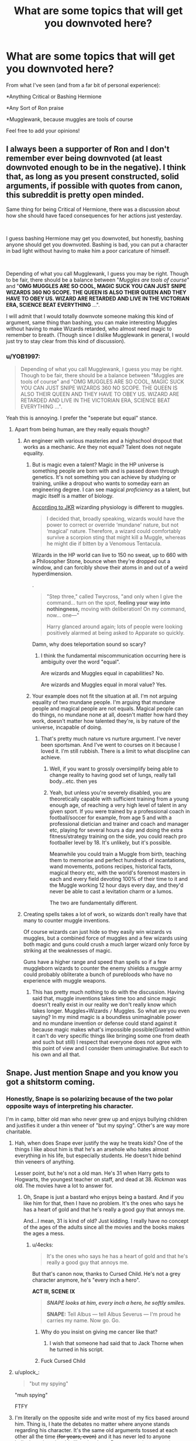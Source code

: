 #+TITLE: What are some topics that will get you downvoted here?

* What are some topics that will get you downvoted here?
:PROPERTIES:
:Author: YOB1997
:Score: 25
:DateUnix: 1563352881.0
:DateShort: 2019-Jul-17
:FlairText: Discussion
:END:
From what I've seen (and from a far bit of personal experience):

*Anything Critical or Bashing Hermione

*Any Sort of Ron praise

*Mugglewank, because muggles are tools of course

Feel free to add your opinions!


** I always been a supporter of Ron and I don't remember ever being downvoted (at least downvoted enough to be in the negative). I think that, as long as you present constructed, solid arguments, if possible with quotes from canon, this subreddit is pretty open minded.

Same thing for being Critical of Hermione, there was a discussion about how she should have faced consequences for her actions just yesterday.

​

I guess bashing Hermione may get you downvoted, but honestly, bashing anyone should get you downvoted. Bashing is bad, you can put a character in bad light without having to make him a poor caricature of himself.

​

Depending of what you call Mugglewank, I guess you may be right. Though to be fair, there should be a balance between "/Muggles are tools of course/" and "*OMG MUGGLES ARE SO COOL, MAGIC SUCK YOU CAN JUST SNIPE WIZARDS 360 NO SCOPE. THE QUEEN IS ALSO THEIR QUEEN AND THEY HAVE TO OBEY US. WIZARD ARE RETARDED AND LIVE IN THE VICTORIAN ERA, SCIENCE BEAT EVERYTHING* ...".

I will admit that I would totally downvote someone making this kind of argument, same thing than bashing, you can make interesting Muggles without having to make Wizards retarded, who almost need magic to remember to breath. (Though since I dislike Mugglewank in general, I would just try to stay clear from this kind of discussion).
:PROPERTIES:
:Author: PlusMortgage
:Score: 58
:DateUnix: 1563355576.0
:DateShort: 2019-Jul-17
:END:

*** u/YOB1997:
#+begin_quote
  Depending of what you call Mugglewank, I guess you may be right. Though to be fair, there should be a balance between "Muggles are tools of course" and "OMG MUGGLES ARE SO COOL, MAGIC SUCK YOU CAN JUST SNIPE WIZARDS 360 NO SCOPE. THE QUEEN IS ALSO THEIR QUEEN AND THEY HAVE TO OBEY US. WIZARD ARE RETARDED AND LIVE IN THE VICTORIAN ERA, SCIENCE BEAT EVERYTHING ...".
#+end_quote

Yeah this is annoying. I prefer the "seperate but equal" stance.
:PROPERTIES:
:Author: YOB1997
:Score: 11
:DateUnix: 1563371265.0
:DateShort: 2019-Jul-17
:END:

**** Apart from being human, are they really equals though?
:PROPERTIES:
:Author: carelesslazy
:Score: 17
:DateUnix: 1563374022.0
:DateShort: 2019-Jul-17
:END:

***** An engineer with various masteries and a highschool dropout that works as a mechanic. Are they not equal? Talent does not negate equality.
:PROPERTIES:
:Author: JaimeJabs
:Score: 4
:DateUnix: 1563374397.0
:DateShort: 2019-Jul-17
:END:

****** But is magic even a talent? Magic in the HP universe is something people are born with and is passed down through genetics. It's not something you can achieve by studying or training, unlike a dropout who wants to someday earn an engineering degree. I can see magical /proficiency/ as a talent, but magic itself is a matter of biology.

[[https://www.pottermore.com/writing-by-jk-rowling/illness-and-disability][According to JKR]] wizarding physiology is different to muggles.

#+begin_quote
  I decided that, broadly speaking, wizards would have the power to correct or override ‘mundane' nature, but not ‘magical' nature. Therefore, a wizard could comfortably survive a scorpion sting that might kill a Muggle, whereas he might die if bitten by a Venomous Tentacula.
#+end_quote

Wizards in the HP world can live to 150 no sweat, up to 660 with a Philosopher Stone, bounce when they're dropped out a window, and can forcibly shove their atoms in and out of a weird hyperdimension.

.

#+begin_quote
  "Step three," called Twycross, "and only when I give the command... turn on the spot, *feeling your way into nothingness,* moving with deliberation! On my command, now... one---"

  Harry glanced around again; lots of people were looking positively alarmed at being asked to Apparate so quickly.
#+end_quote

Damn, why does teleportation sound so scary?
:PROPERTIES:
:Author: 4ecks
:Score: 14
:DateUnix: 1563375904.0
:DateShort: 2019-Jul-17
:END:

******* I think the fundamental miscommunication occurring here is ambiguity over the word "equal".

Are wizards and Muggles equal in capabilities? No.

Are wizards and Muggles equal in moral value? Yes.
:PROPERTIES:
:Author: Taure
:Score: 7
:DateUnix: 1563432813.0
:DateShort: 2019-Jul-18
:END:


****** Your example does not fit the situation at all. I'm not arguing equality of two mundane people. I'm arguing that mundane people and magical people are not equals. Magical people can do things, no mundane none at all, doesn't matter how hard they work, doesn't matter how talented they're, is by nature of the universe, incapable of doing.
:PROPERTIES:
:Author: carelesslazy
:Score: 5
:DateUnix: 1563376506.0
:DateShort: 2019-Jul-17
:END:

******* That's pretty much nature vs nurture argument. I've never been sportsman. And I've went to courses on it because I loved it. I'm still rubbish. There is a limit to what discipline can achieve.
:PROPERTIES:
:Author: JaimeJabs
:Score: 0
:DateUnix: 1563377089.0
:DateShort: 2019-Jul-17
:END:

******** Well, if you want to grossly oversimplify being able to change reality to having good set of lungs, really tall body...etc. then yes
:PROPERTIES:
:Author: carelesslazy
:Score: 7
:DateUnix: 1563378350.0
:DateShort: 2019-Jul-17
:END:


******** Yeah, but unless you're severely disabled, you are theoretically capable with sufficient training from a young enough age, of reaching a very high level of talent in any given sport. If you were trained by a professional coach in football/soccer for example, from age 5 and with a professional dietician and trainer and coach and manager etc, playing for several hours a day and doing the extra fitness/strategy training on the side, you could reach pro footballer level by 18. It's unlikely, but it's possible.

Meanwhile you could train a Muggle from birth, teaching them to memorise and perfect hundreds of incantations, wand movements, potions recipes, historical facts, magical theory etc, with the world's foremost masters in each and every field devoting 100% of their time to it and the Muggle working 12 hour days every day, and they'd never be able to cast a levitation charm or a lumos.

The two are fundamentally different.
:PROPERTIES:
:Author: KillAutolockers
:Score: 3
:DateUnix: 1563405243.0
:DateShort: 2019-Jul-18
:END:


***** Creating spells takes a lot of work, so wizards don't really have that many to counter muggle inventions.

Of course wizards can just hide so they easily win wizards vs muggles, but a combined force of muggles and a few wizards using both magic and guns could crush a much larger wizard only force by striking at the weaknesses of magic.

Guns have a higher range and speed than spells so if a few muggleborn wizards to counter the enemy shields a muggle army could probably obliterate a bunch of purebloods who have no experience with muggle weapons.
:PROPERTIES:
:Author: 15_Redstones
:Score: -3
:DateUnix: 1563392696.0
:DateShort: 2019-Jul-18
:END:

****** This has pretty much nothing to do with the discussion. Having said that, muggle inventions takes time too and since magic doesn't really exist in our reality we don't really know which takes longer. Muggles+Wizards =/= Muggles. So what are you even saying? In my mind magic is a boundless unimaginable power and no mundane invention or defense could stand against it because magic makes what's impossible possible(Granted within it can't do very specific things like bringing some one from death and such but still) I respect that everyone does not agree with this point of view and I consider them unimaginative. But each to his own and all that.
:PROPERTIES:
:Author: carelesslazy
:Score: 7
:DateUnix: 1563393729.0
:DateShort: 2019-Jul-18
:END:


** Snape. Just mention Snape and you know you got a shitstorm coming.
:PROPERTIES:
:Score: 21
:DateUnix: 1563370964.0
:DateShort: 2019-Jul-17
:END:

*** Honestly, Snape is so polarizing because of the two polar opposite ways of interpreting his character.

I'm in camp, bitter old man who never grew up and enjoys bullying children and justifies it under a thin veneer of "but my spying". Other's are way more charitable.
:PROPERTIES:
:Score: 22
:DateUnix: 1563371600.0
:DateShort: 2019-Jul-17
:END:

**** Hah, when does Snape ever justify the way he treats kids? One of the things I like about him is that he's an arsehole who hates almost everything in his life, but especially students. He doesn't hide behind thin veneers of anything.

Lesser point, but he's not a old man. He's 31 when Harry gets to Hogwarts, the youngest teacher on staff, and dead at 38. /Rickman/ was old. The movies have a lot to answer for.
:PROPERTIES:
:Author: beta_reader
:Score: 18
:DateUnix: 1563376154.0
:DateShort: 2019-Jul-17
:END:

***** Oh, Snape is just a bastard who enjoys being a bastard. And if you like him for that, then I have no problem. It's the ones who says he has a heart of gold and that he's really a good guy that annoys me.

And...I mean, 31 is kind of old? Just kidding. I really have no concept of the ages of the adults since all the movies and the books makes the ages a mess.
:PROPERTIES:
:Score: 5
:DateUnix: 1563376353.0
:DateShort: 2019-Jul-17
:END:

****** u/4ecks:
#+begin_quote
  It's the ones who says he has a heart of gold and that he's really a good guy that annoys me.
#+end_quote

But that's canon now, thanks to Cursed Child. He's not a grey character anymore, he's "every inch a hero".

*ACT III, SCENE IX*

#+begin_quote
  */SNAPE looks at him, every inch a hero, he softly smiles./*

  *SNAPE:* Tell Albus --- tell Albus Severus --- I'm proud he carries my name. Now go. Go.
#+end_quote
:PROPERTIES:
:Author: 4ecks
:Score: 6
:DateUnix: 1563376508.0
:DateShort: 2019-Jul-17
:END:

******* Why do you insist on giving me cancer like that?
:PROPERTIES:
:Score: 20
:DateUnix: 1563376636.0
:DateShort: 2019-Jul-17
:END:

******** I wish that someone had said that to Jack Thorne when he turned in his script.
:PROPERTIES:
:Author: 4ecks
:Score: 7
:DateUnix: 1563377310.0
:DateShort: 2019-Jul-17
:END:


******* Fuck Cursed Child
:PROPERTIES:
:Author: g4rretc
:Score: 3
:DateUnix: 1563392102.0
:DateShort: 2019-Jul-18
:END:


**** u/uplock_:
#+begin_quote
  "but my spying"
#+end_quote

"muh spying"

FTFY
:PROPERTIES:
:Author: uplock_
:Score: 10
:DateUnix: 1563375966.0
:DateShort: 2019-Jul-17
:END:


**** I'm literally on the opposite side and write most of my fics based around him. Thing is, I hate the debates no matter where anyone stands regarding his character. It's the same old arguments tossed at each other all the time +(for years, even)+ and it has never led to anyone believing otherwise. It's like a hardcore Democrat trying to convince a Republican that his opinions are wrong (or visa versa, for that matter). It just doesn't work, and all the hate spewed at each other is just a waste of energy.
:PROPERTIES:
:Score: 18
:DateUnix: 1563371864.0
:DateShort: 2019-Jul-17
:END:

***** I think a lot of it is people trying to reduce this complex character into a simpler character so they can fit him into a tidy “good” or “evil” box. Some people just can't tolerate ambiguous characters. Rowling created a character too complex for them to understand, so they fight to fix canon by simplifying him. Some other ambiguous characters (Dumbledore, Draco) get the same treatment, where they're either idolized or bashed, but Snape gets it worst.
:PROPERTIES:
:Author: MTheLoud
:Score: 6
:DateUnix: 1563395407.0
:DateShort: 2019-Jul-18
:END:

****** One curious thing is that Harry himself is guilty of this. He has never been able to deal with morally ambiguous people, so once he learned about Snape's loyalities, he did a complete 180 about his opinions. Or he'd never have named his second son after him.
:PROPERTIES:
:Author: Fredrik1994
:Score: 3
:DateUnix: 1563703139.0
:DateShort: 2019-Jul-21
:END:


****** The entire "grayness" of his character is exactly what I love so much about him. He's the Heathcliff or Dorian Gray to the HP world. The complexity of his character makes him one of the most well written characters in literature (as far as I'm concerned).

It saddens me that this fandom sometimes forgets that the series is a meant to be a children's series. It has been completely analyzed to death and it's starving for new material (and all the new material we do get is never any good either, for some reason).
:PROPERTIES:
:Score: 3
:DateUnix: 1563395990.0
:DateShort: 2019-Jul-18
:END:


***** I'm usually a live and let live kind of gall. It's when people insist that their interpretation is the one truth that I go and poke the hornets nest.
:PROPERTIES:
:Score: 2
:DateUnix: 1563376530.0
:DateShort: 2019-Jul-17
:END:


**** I think Alan Rickman's Snape was superior to the book, but people pretending Snape was this caring individual are just delusional.
:PROPERTIES:
:Score: 2
:DateUnix: 1563385527.0
:DateShort: 2019-Jul-17
:END:

***** From the few of the movies I've seen I vastly prefer Rickman to the book.
:PROPERTIES:
:Score: 3
:DateUnix: 1563386540.0
:DateShort: 2019-Jul-17
:END:

****** He fits the archetype better. A bitter man doing what's right to get revenge.

Much better than the books, where he's just a dick of a character who sabotages children.
:PROPERTIES:
:Score: 7
:DateUnix: 1563387019.0
:DateShort: 2019-Jul-17
:END:


***** There are plenty of things that show Snape at least cared about people and didn't want innocents to die.
:PROPERTIES:
:Author: IrishKookaburra
:Score: 2
:DateUnix: 1563433210.0
:DateShort: 2019-Jul-18
:END:

****** Just book 7 in the flashback, which is evidence to support your claim.

I didn't say he was apathetic to death. He wasn't evil. But caring about Harry's well-being beyond him being alive... well no. He saw the memories at the Dursley's. He just wanted Voldemort dead for killing Lily.

He was a bitter, bully of a man. He actually reminds me of Petunia Dursley in a way.
:PROPERTIES:
:Score: 1
:DateUnix: 1563434219.0
:DateShort: 2019-Jul-18
:END:

******* So what about the time he gripped his chair when he found out Ginny went into the Chamber of Secrets, or the time he burst out when he thought he heard a student scream? He did care about people even Harry. When he even did go to see the Dursley during the books? He did care about Harry's well-being, he just didn't like him, that's the difference. He wanted Voldemort dead because he was evil, it's why he rages at Phineas Black when he calls Hermione a mudblood, he no longer agrees with principles of Voldemort. Yes he was bitter but why wouldn't he be bitter if you had to go back to the place where you're were bullied, nearly killed and lost your childhood best friend.
:PROPERTIES:
:Author: IrishKookaburra
:Score: 2
:DateUnix: 1563438070.0
:DateShort: 2019-Jul-18
:END:

******** Again, not apathetic to death. He wouldn't let a child die. But stating he was this caring, upstanding individual is wrong.

He saw the memories of their abuse during Occlumency lessons.
:PROPERTIES:
:Score: 1
:DateUnix: 1563441614.0
:DateShort: 2019-Jul-18
:END:

********* So you're going to ignore my second point then? Also what he could have done about the Dursleys? Dumbledore didn't do anything and he knew he admitted he was condemning Harry to some of the hardest years of his childhood. Neither did the Weasleys who knew that Harry was being held against against his will with bars on his window in the Chambers of Secrets. Are you going to argue that this means they don't care about people either?
:PROPERTIES:
:Author: IrishKookaburra
:Score: 2
:DateUnix: 1563442052.0
:DateShort: 2019-Jul-18
:END:

********** Dumbledore did what was easy, not what was right with Harry. Did he know what fully went on? Maybe. But he isn't the subject of this.

The children rescued him, and told the parents such with the bars. Did the parents investigate it? Maybe. It's not unusual for children to get dismissed out of hand. Did Mr. And Mrs. Weasley see the conditions themselves?

Snape saw a young Harry getting chased by Marge's dog as well as various other memories. Canon Snape sabotaged Harry's grade by dropping his potions once. He might be anti-Voldemort, he might not be a sociopathic killer, but good. No. He was an ally in the same way the USSR was our ally in world war 2.

The point being he kept Harry alive because he is his "dead love's" child. Then when he finds out he has a soul piece, he tells him he has to die. A caring person would have helped when confronted with the Dursley's canon abuse. He did not and in fact commended the dog.

Even Rowling herself admits Snape was not good. I'm not arguing he's a villain. But making him this sympathetic figure is unfounded.
:PROPERTIES:
:Score: 1
:DateUnix: 1563443201.0
:DateShort: 2019-Jul-18
:END:


** Criticism of Hermione, criticism of Ginny, criticism of Lily (especially the latter 2), praising Snape (do this without trying to objectively point out his bad traits as well is likely to make you labeled a Snape-apologist), liking HPMOR, and shipping canoncially good guys with Death Eaters including SS without trying to reason why you do it (which usually offsets the downvotes with upvotes) -- especially slash. Allthough the latter doesn't really seem to happen as much anymore for SS shipping (be it Snarry, Snamione or Snily).
:PROPERTIES:
:Author: Fredrik1994
:Score: 13
:DateUnix: 1563366552.0
:DateShort: 2019-Jul-17
:END:


** Ron bashing isnt as popular as it once was, in contrast being critical of Hermione is more accepted nowadays. Slash, especially with Draco or Snape is pretty likely to earn you downvotes.
:PROPERTIES:
:Author: natus92
:Score: 28
:DateUnix: 1563359640.0
:DateShort: 2019-Jul-17
:END:

*** I instinctively downvote mentions of Snape/any student and Draco/anyone and have to force myself to take it back since I know it's a dick move.
:PROPERTIES:
:Author: chlorinecrown
:Score: 24
:DateUnix: 1563363695.0
:DateShort: 2019-Jul-17
:END:

**** Yeah, some of these prompts I see pop up severely weird me out, but I upvote them regardless; my personal opinions on the characters shouldn't affect if someone's able to find fics.
:PROPERTIES:
:Author: CalculusWarrior
:Score: 11
:DateUnix: 1563375187.0
:DateShort: 2019-Jul-17
:END:

***** While downvoting them is rude, neither do you have to actually upvote these things. You can just scroll by, or go look for some eyeball bleach.
:PROPERTIES:
:Author: MTheLoud
:Score: 12
:DateUnix: 1563395633.0
:DateShort: 2019-Jul-18
:END:


*** I have to respectfully disagree. Almost all the posts I've made with Hermione criticism have been downvoted, along with Ron praise. My comments are a different story.

I do agree with the slash.
:PROPERTIES:
:Author: YOB1997
:Score: 3
:DateUnix: 1563383401.0
:DateShort: 2019-Jul-17
:END:

**** I'll disagree again though. I am extremely pro-Ron and don't hide it at all. Never have I been downvoted much. I am not gonna creep through your posts but the only time I've ever downvoted pro-Ron comments is if they're irrational. Basically there's the difference between pro-Character and Character Worshiping.
:PROPERTIES:
:Author: SurbhitSrivastava
:Score: 11
:DateUnix: 1563384444.0
:DateShort: 2019-Jul-17
:END:


** Disagreeing with Taure
:PROPERTIES:
:Author: Bleepbloopbotz2
:Score: 35
:DateUnix: 1563357692.0
:DateShort: 2019-Jul-17
:END:

*** He acts like some sort of community marble arch
:PROPERTIES:
:Author: Threedom_isnt_3
:Score: 9
:DateUnix: 1563384518.0
:DateShort: 2019-Jul-17
:END:

**** I think the idiom you are looking for is "community pillar".
:PROPERTIES:
:Author: chiruochiba
:Score: 6
:DateUnix: 1563388214.0
:DateShort: 2019-Jul-17
:END:


**** To be fair he's one of about 4 users that are still here from when I first started using the forum and his posts are generally decent and I don't remember him getting caught up in any of the insane drama that's happened here over the years.
:PROPERTIES:
:Score: 2
:DateUnix: 1563406285.0
:DateShort: 2019-Jul-18
:END:

***** He sent me nudes
:PROPERTIES:
:Author: Threedom_isnt_3
:Score: 2
:DateUnix: 1563419436.0
:DateShort: 2019-Jul-18
:END:


*** I disagree.
:PROPERTIES:
:Author: Taure
:Score: 35
:DateUnix: 1563367240.0
:DateShort: 2019-Jul-17
:END:

**** I don't know whether to downvote or upvote. On one hand, you disagreed with disagreeing with Taure. On the other hand, you are Taure. Hmp.
:PROPERTIES:
:Author: JaimeJabs
:Score: 17
:DateUnix: 1563374472.0
:DateShort: 2019-Jul-17
:END:

***** A catch-22.
:PROPERTIES:
:Author: YOB1997
:Score: 9
:DateUnix: 1563383268.0
:DateShort: 2019-Jul-17
:END:


***** u/thrawnca:
#+begin_quote
  you disagreed with disagreeing with Taure.
#+end_quote

No, he disagreed with the claim that disagreeing with Taure gets you downvoted. That's quite different.
:PROPERTIES:
:Author: thrawnca
:Score: 4
:DateUnix: 1563394541.0
:DateShort: 2019-Jul-18
:END:

****** I... disagree. I disagree with Taure... Wait, you are not Taure. What's going on? Where am I? I want mommy.
:PROPERTIES:
:Author: JaimeJabs
:Score: 3
:DateUnix: 1563395064.0
:DateShort: 2019-Jul-18
:END:


** - Insulting the posters in this sub using generalizations. If you've seen posters call this sub unintelligent for not liking HPMOR, then you'll see how quickly the downvotes pile up. It goes the same for generalized namecalling by claiming this sub is homophobic, misogynistic, transphobic, ableist, etc. Protip - if you want to do a call out, quote individual posts/threads instead of sticking the whole sub with an ad hominem.

- Saying that the books are perfect, there are no plot holes, all the decisions made by the characters are perfectly justified and in-character, and general X-Treme canon wankery. Most of us are here because we are aware that the books /aren't/ perfect, but we still love other parts of it - worldbuilding, magical system, adventure sandboxing.

- Misinformation. No, JKR /didn't/ say Hermione was black all along. [[https://twitter.com/jk_rowling/status/678888094339366914?lang=en][She said that Hermione in the books wasn't explicitly of any particular race]], everyone can imagine her how they like, and her race has nothing to do with her character.

#+begin_quote

  #+begin_quote
    "Canon: brown eyes, frizzy hair and very clever. White skin was never specified."
  #+end_quote
#+end_quote

- 

  - Though I disagree with that race has no impact on her character, personally. I imagine that an Afro-British Hermione would have reacted quite differently when encountering wizarding racism for the first time, compared to the clueless way sheltered suburban mid-upper class white Hermione reacted to being called a mudblood by Draco.

- Shitty rhetoric. Examples:

#+begin_quote

  #+begin_quote
    "You can't judge Cursed Child by reading the script, without watching the stage play first."

    "You can't judge Crimes of Grindelwald, because it's part 2 of a 5-part series."

    "You can't judge HP & the Philosopher's Stone, because it's a book written for children."

    "You can't judge A Black Comedy from the perspective of literary analysis, because it's a crackfic."
  #+end_quote
#+end_quote
:PROPERTIES:
:Author: 4ecks
:Score: 36
:DateUnix: 1563360642.0
:DateShort: 2019-Jul-17
:END:

*** u/chiruochiba:
#+begin_quote
  Insulting the posters in this sub using generalizations.
#+end_quote

From what I've seen on this sub, spouting insults is likely to result in downvotes regardless of topic. People tend to side with whichever person in the argument appears to maintain the moral high ground, which is usually the person who appears calm and polite despite provocation.

HPMOR in this context is an interesting example of in-group vs. out-group dynamics. I've noticed that comments containing negative generalizations against HPMOR fans are not as downvoted, even though this sub contains many more polite HPMOR fans than rude HPMOR fans. As is the way of negative generalizations, the worst members of any category are assumed to be representative of the whole.

#+begin_quote
  Protip - if you want to do a call out, quote individual posts/threads instead of sticking the whole sub with an ad hominem.
#+end_quote

I disagree with this stance in particular. Usually in online communities that kind of behavior is viewed as witchhunting and as an attempt to stir up pointless drama. On this sub in particular those kinds of comments do get downvoted, but the downvotes seem to get outweighed by upvotes from rubberneckers who enjoy the spectacle.

#+begin_quote
  Shitty rhetoric. Examples:
#+end_quote

I've seen the "Harry Potter is written for children" excuse frequently, but I must have missed the instances of the other three. The fourth example in particular boggles my mind.
:PROPERTIES:
:Author: chiruochiba
:Score: 5
:DateUnix: 1563386662.0
:DateShort: 2019-Jul-17
:END:


*** u/deleted:
#+begin_quote
  If you've seen posters call this sub unintelligent for not liking HPMOR, then you'll see how quickly the downvotes pile up.
#+end_quote

That would be because it's not a fic that requires intelligence to understand.
:PROPERTIES:
:Score: 2
:DateUnix: 1563406338.0
:DateShort: 2019-Jul-18
:END:


** Harry potter x Lord Voldermort.
:PROPERTIES:
:Author: Luftenwaffe
:Score: 12
:DateUnix: 1563373898.0
:DateShort: 2019-Jul-17
:END:

*** Harry potter / female Voldemort doesn't seem to be downvoted though.
:PROPERTIES:
:Author: dehue
:Score: 7
:DateUnix: 1563391296.0
:DateShort: 2019-Jul-17
:END:

**** Hell,I requested Harry/Ron and got downvotes
:PROPERTIES:
:Author: Bleepbloopbotz2
:Score: 9
:DateUnix: 1563391975.0
:DateShort: 2019-Jul-18
:END:


**** Wonder why ......
:PROPERTIES:
:Author: Bleepbloopbotz2
:Score: 6
:DateUnix: 1563391448.0
:DateShort: 2019-Jul-17
:END:

***** This subreddit is just not a fan of slash or male death eaters as romantic partners. Romance with female death eaters like Bellatrix or female Voldemort fics get no scorn while anyone requesting Snape, Draco, or Voldemort/Tom Riddle romance fics is downvoted.
:PROPERTIES:
:Author: dehue
:Score: 13
:DateUnix: 1563391749.0
:DateShort: 2019-Jul-17
:END:

****** But it's totally not homophobia......

/s
:PROPERTIES:
:Author: Bleepbloopbotz2
:Score: 7
:DateUnix: 1563391831.0
:DateShort: 2019-Jul-18
:END:


**** Have there been any request threads for that? I've only seen those sorts of fics recommended in comments.

Generally, the HP/LV request threads get downvoted, but once they fall off the front page of the sub they get ignored, so the Harry/fem!Voldemort comments avoid a negative response by flying below the radar, so to speak.

Edit:

Now I remember there was a fem!Harry/LV thread a few weeks ago. It was downvoted in the beginning, but then it sprung back into positive numbers after a while.
:PROPERTIES:
:Author: chiruochiba
:Score: 2
:DateUnix: 1563391933.0
:DateShort: 2019-Jul-18
:END:


**** That's a bit different than male Harry x male Voldermort. I've only read a humor oneshot that Lily's protection went haywire and disinigrated everyone he touched except Voldermort after the graveyard, so to relive sexual tension, Voldermort and harry slept together, I forgot the name though.
:PROPERTIES:
:Author: Luftenwaffe
:Score: 1
:DateUnix: 1563403184.0
:DateShort: 2019-Jul-18
:END:


** I feel like asking for a specific type of rec or starting a discussion where there are already a bunch of threads without searching the sub first /should/ get you downvoted but does not.
:PROPERTIES:
:Author: IamProudofthefish
:Score: 10
:DateUnix: 1563362961.0
:DateShort: 2019-Jul-17
:END:


** Saying something positive about Robst or HPMoR
:PROPERTIES:
:Score: 7
:DateUnix: 1563364155.0
:DateShort: 2019-Jul-17
:END:


** I am just reading these comments and half of them have been heavily upvoted recently and some of them are even in the most upvoted stuff ever.
:PROPERTIES:
:Author: SurbhitSrivastava
:Score: 6
:DateUnix: 1563384616.0
:DateShort: 2019-Jul-17
:END:


** Liking Noodlehammer's "For Love of Magic".
:PROPERTIES:
:Author: MoleOfWar
:Score: 10
:DateUnix: 1563363972.0
:DateShort: 2019-Jul-17
:END:

*** Actually, even linking it now goes against sub rule
:PROPERTIES:
:Author: InquisitorCOC
:Score: 16
:DateUnix: 1563374208.0
:DateShort: 2019-Jul-17
:END:


*** I want to upvote your sentiment, but I want to downvote the mention... decisions, decisions.
:PROPERTIES:
:Author: Astramancer_
:Score: 8
:DateUnix: 1563369162.0
:DateShort: 2019-Jul-17
:END:

**** Ahah, well my answer is right in the alley of this thread so clearly an upvote
:PROPERTIES:
:Author: MoleOfWar
:Score: 2
:DateUnix: 1563395655.0
:DateShort: 2019-Jul-18
:END:


*** Oh God no
:PROPERTIES:
:Author: YOB1997
:Score: 3
:DateUnix: 1563383434.0
:DateShort: 2019-Jul-17
:END:

**** Ha! See? Instantaneous.
:PROPERTIES:
:Author: MoleOfWar
:Score: 1
:DateUnix: 1563395607.0
:DateShort: 2019-Jul-18
:END:


** McGonnagal, can't criticise the most useless ‘responsible' adult in the books.

I mean Maggie Smith is amazing and a queen but the character? Nope, name one useful thing that she does for Harry that's not the career meeting and that was about spiting Umbridge
:PROPERTIES:
:Author: LiriStorm
:Score: 11
:DateUnix: 1563357508.0
:DateShort: 2019-Jul-17
:END:

*** I mean, this isn't necessarily for Harry, but doesn't she throw shade at Lockhart when the teachers are talking about leaving Slytherin's monster to him?
:PROPERTIES:
:Author: NiCommander
:Score: 6
:DateUnix: 1563358082.0
:DateShort: 2019-Jul-17
:END:


*** This sub is not friendly to McGonagall. I have made plenty comments about this character being very overrated. They all received upvotes.

But try that on [[/r/harrypotter][r/harrypotter]]...
:PROPERTIES:
:Author: InquisitorCOC
:Score: 4
:DateUnix: 1563373186.0
:DateShort: 2019-Jul-17
:END:

**** I'm tempted to. My dislike of fics with a Mary-Sue Hermione is eclipsed by my dislike for McGonagall fics which act like she wasn't a failure of a teacher.
:PROPERTIES:
:Score: 1
:DateUnix: 1563385449.0
:DateShort: 2019-Jul-17
:END:


*** FWIW, Harry hit one of the Carrows with the Cruciatus Curse for spitting at her. He clearly respects her deeply regardless of everything else she has or has not done.
:PROPERTIES:
:Author: ParanoidDrone
:Score: 5
:DateUnix: 1563370962.0
:DateShort: 2019-Jul-17
:END:

**** That's not the point, name a single thing she did for his benefit.

Quidditch team? She wanted her team to win

Protesting against placing Harry at the Dursley's? Token protest

Refused to listen to him in the first book

Gave him no support in the fourth book

Refused to listen to him in the fifth book

I could go on
:PROPERTIES:
:Author: LiriStorm
:Score: 12
:DateUnix: 1563373520.0
:DateShort: 2019-Jul-17
:END:


*** I thought this was a common opinion that McGonnagall totally failed as a responsible teacher
:PROPERTIES:
:Score: 5
:DateUnix: 1563360118.0
:DateShort: 2019-Jul-17
:END:

**** She's juggling three jobs in Hogwarts, and I think her Head of House responsibility definitely got left behind.
:PROPERTIES:
:Author: wandererchronicles
:Score: 7
:DateUnix: 1563361321.0
:DateShort: 2019-Jul-17
:END:

***** Oh yeah definitely.
:PROPERTIES:
:Author: YOB1997
:Score: 1
:DateUnix: 1563383250.0
:DateShort: 2019-Jul-17
:END:


**** Yes but saying it almost gets you lynched
:PROPERTIES:
:Author: LiriStorm
:Score: 2
:DateUnix: 1563363370.0
:DateShort: 2019-Jul-17
:END:


** Saying that slavery is wrong even if they are convinced that they should be slaves and individual slaves are happy.
:PROPERTIES:
:Author: aAlouda
:Score: 7
:DateUnix: 1563361579.0
:DateShort: 2019-Jul-17
:END:


** Any criticism of Ginny will get you down voted.

I've also noticed that pairing any major character in a LGBTQ relationship will get you downvoted as well.

Basically having an opinion that differs to the mass. However that's just a general rule for Reddit.
:PROPERTIES:
:Author: sezzlebear
:Score: 9
:DateUnix: 1563356307.0
:DateShort: 2019-Jul-17
:END:

*** u/wandererchronicles:
#+begin_quote
  I've also noticed that pairing any major character in a LGBTQ relationship will get you downvoted as well.
#+end_quote

Is this people saying that slash pairings are bad, or that /specific/ slash pairings are bad? I'm not into slash, but I don't care much if I'm reading a (nonsmut) story that has it /unless/ it involves Draco, Snape, Voldemort, or any of the other canon, hateful villains paired with Harry. I also loathe them being paired with Hermione; it's not the slash, it's who's in it.
:PROPERTIES:
:Author: wandererchronicles
:Score: 14
:DateUnix: 1563358922.0
:DateShort: 2019-Jul-17
:END:

**** Some people(not you) say that and then turn around and start justifying why Harry/Bellatrix and Harry/Narcissa make total sense and are totally plausible
:PROPERTIES:
:Author: Bleepbloopbotz2
:Score: 19
:DateUnix: 1563367695.0
:DateShort: 2019-Jul-17
:END:

***** Well, I for one like reading Harry/Bellatrix in time travels.

And I find certain satisfaction in Harry becoming Draco's stepdad.
:PROPERTIES:
:Author: InquisitorCOC
:Score: 11
:DateUnix: 1563374765.0
:DateShort: 2019-Jul-17
:END:

****** This gets into some weird crack-fic territory, where Draco tells his father.
:PROPERTIES:
:Score: 8
:DateUnix: 1563385602.0
:DateShort: 2019-Jul-17
:END:

******* "Wait until my father hears about this!" Draco yelled furiously, his face red in anger.

"But Draco," Harry said, a smile on his face as he raised his hand to eye level, a ring glittering in the sunlight, "I am your father."
:PROPERTIES:
:Author: Brynjolf-of-Riften
:Score: 4
:DateUnix: 1563430559.0
:DateShort: 2019-Jul-18
:END:

******** Search your feelings, you know it to be true!
:PROPERTIES:
:Author: Poonchow
:Score: 3
:DateUnix: 1563441834.0
:DateShort: 2019-Jul-18
:END:


***** I'll admit to my hypocrisy that I find Harry and the Sisters Black hawt - but only with sufficient justification, like time travel to younger, less crazy versions of Bella. Narcissa gets a lot more leeway since we never see her actively evil in canon; she's just kind of resting bitch face there until she saves Harry's life (and Unbreakable Vows Snape for love of her son).

My head canon on Bella is that she was merely mildly crazy until her marriage contract to Rodolphus lead her to being broken by Death Eaters and brainwashed into Voldemort's service. This is probably male chauvinism.
:PROPERTIES:
:Author: wandererchronicles
:Score: 8
:DateUnix: 1563382018.0
:DateShort: 2019-Jul-17
:END:

****** u/InquisitorCOC:
#+begin_quote
  My head canon on Bella is that she was merely mildly crazy until her marriage contract to Rodolphus lead her to being broken by Death Eaters and brainwashed into Voldemort's service. This is probably male chauvinism.
#+end_quote

My observation says Bella and Ginny are similar in many aspects:

- aggressive and violent
- devoted and fanatic
- hero worshiping
- reasonably intelligent
- magically powerful

I highly doubt Bella was one sadistic genocidal maniac at age 17, but following Voldemort and then fighting a brutal 10 years civil war should do wonder to her state of mind.

Her wand is Walnut-Dragon Heartstring, a pretty dangerous combo. Ginny's wand is Yew-Unknown, but I highly suspect Dragon Heartstring too. This is another dangerous combo as Yew holder is likely to be either a great hero or a great villain.

If Harry Potter ever goes down the dark route, expect Ginny to be his fanatic and terrible enforcer.
:PROPERTIES:
:Author: InquisitorCOC
:Score: 9
:DateUnix: 1563383900.0
:DateShort: 2019-Jul-17
:END:

******* Hermione also somewhat fits the bill for Bellatrix.
:PROPERTIES:
:Score: 1
:DateUnix: 1563385698.0
:DateShort: 2019-Jul-17
:END:

******** No, I'm inclined to agree with Harrymort in "Seventh Horcrux":

#+begin_quote
  Upon closer observation, I had cast aside my early assumption that Hermione was this generation's Bellatrix. Her obsession with rules, goody-two-shoes personality, intelligence, and hidden cruelty were far more reminiscent of my younger self.
#+end_quote

Excerpt From: Emerald Ashes. “Seventh Horcrux.” iBooks.
:PROPERTIES:
:Author: InquisitorCOC
:Score: 5
:DateUnix: 1563385907.0
:DateShort: 2019-Jul-17
:END:

********* I did say somewhat. She has a very good sense of loyalty.

Out of the trio, she would easily make the most nuanced villain.
:PROPERTIES:
:Score: 1
:DateUnix: 1563386022.0
:DateShort: 2019-Jul-17
:END:


****** Oh no. Narcissa is totally evil. Abetting with crimes is pretty bad. She just gets leeway in the narrative because "A mother's love".
:PROPERTIES:
:Score: 3
:DateUnix: 1563385657.0
:DateShort: 2019-Jul-17
:END:

******* She was an also active member in the conspiracy to assassinate Dumbledore.
:PROPERTIES:
:Author: Bleepbloopbotz2
:Score: 3
:DateUnix: 1563389896.0
:DateShort: 2019-Jul-17
:END:

******** And in the conspiracy that got Harry to the Department of Mysteries with his friends and nearly got them all killed. She should've been in prison after OotP.
:PROPERTIES:
:Author: rohan62442
:Score: 1
:DateUnix: 1563413838.0
:DateShort: 2019-Jul-18
:END:


******** Yep. Honestly, leaving the most influential member of the death eaters out of prison was a stupid choice by Rowling.
:PROPERTIES:
:Score: 2
:DateUnix: 1563389971.0
:DateShort: 2019-Jul-17
:END:


**** Draco's worst crime for the majority of the series is using a slur when he was 12. He's not even a teenager then. I really don't understand the “horrible criminal” justification for not liking any stories shipping him, especially given how common stories where Harry is shipped with a racist girl (often becoming exceedingly racist himself!) are and how little they are criticized comparatively.
:PROPERTIES:
:Author: colorandtimbre
:Score: 5
:DateUnix: 1563384723.0
:DateShort: 2019-Jul-17
:END:

***** Oh they're both awful tropes. And I seem to recall the attempted murder in book 6, as well as bringing in death eaters to Hogwarts.
:PROPERTIES:
:Score: 6
:DateUnix: 1563385764.0
:DateShort: 2019-Jul-17
:END:

****** That's why I said “for the majority of the series.” Tons (perhaps a majority but idk) of stories diverge from canon well before any of that happens.
:PROPERTIES:
:Author: colorandtimbre
:Score: 1
:DateUnix: 1563386151.0
:DateShort: 2019-Jul-17
:END:

******* Bellatrix has no major crimes for the majority of the series by that regard. You can't pick and choose.
:PROPERTIES:
:Score: 0
:DateUnix: 1563386462.0
:DateShort: 2019-Jul-17
:END:

******** ??? she literally tortured Neville's parents into a coma and was almost certainly a mass murderer, in addition to being a violent racist (while well into adulthood)?
:PROPERTIES:
:Author: colorandtimbre
:Score: 11
:DateUnix: 1563386702.0
:DateShort: 2019-Jul-17
:END:

********* Umbridge also committed no crimes for the majority of the series.

Draco is a little shit in canon.
:PROPERTIES:
:Score: 2
:DateUnix: 1563386817.0
:DateShort: 2019-Jul-17
:END:

********** Umbridge didn't exist for the majority of the series. When she did, her first action was to attempt to murder Harry and she then proceeded to torture schoolchildren within a year. I seriously don't understand what you're trying to get at here, do you really not get the difference between a child being a little shit and an adult being a genocidal maniac??
:PROPERTIES:
:Author: colorandtimbre
:Score: 9
:DateUnix: 1563387177.0
:DateShort: 2019-Jul-17
:END:

*********** I get the difference, but you're whitewashing Draco. Could he have been redeemed by the epilogue, sure. But in canon, he jumped in enthusiastically and only got a bit of cold feet once his status dropped.
:PROPERTIES:
:Score: 3
:DateUnix: 1563387388.0
:DateShort: 2019-Jul-17
:END:


***** Draco tried to get an innocent animal killed at 13.
:PROPERTIES:
:Author: Ash_Lestrange
:Score: 4
:DateUnix: 1563396872.0
:DateShort: 2019-Jul-18
:END:

****** barely anybody cares about human rights in HP, and nobody cares about animal rights. It's a shitty thing to do but the entire school eats meat so whatever
:PROPERTIES:
:Author: colorandtimbre
:Score: -2
:DateUnix: 1563403688.0
:DateShort: 2019-Jul-18
:END:

******* I like Draco, but this is a terrible take in defense of a character that wished death on his peers and aspired to be a murderer until life got real.
:PROPERTIES:
:Author: Ash_Lestrange
:Score: 5
:DateUnix: 1563407121.0
:DateShort: 2019-Jul-18
:END:

******** I realize this isn't going to be a popular opinion but I legitimately don't understand why putting down an animal for attacking humans is considered worse than killing animals for meat
:PROPERTIES:
:Author: colorandtimbre
:Score: -1
:DateUnix: 1563409446.0
:DateShort: 2019-Jul-18
:END:

********* The animal Draco provoked after specifically being told not to provoke said animal. Eating an animal is part of human nature. Just as it is the animals nature to eat humans or attack them after being provoked.
:PROPERTIES:
:Author: Ash_Lestrange
:Score: 3
:DateUnix: 1563411110.0
:DateShort: 2019-Jul-18
:END:

********** appeal to nature isn't a valid argument. but whatever, this isn't the place for this discussion
:PROPERTIES:
:Author: colorandtimbre
:Score: -1
:DateUnix: 1563414711.0
:DateShort: 2019-Jul-18
:END:


*** Huh, I didn't realize she was so popular.
:PROPERTIES:
:Author: NiCommander
:Score: 3
:DateUnix: 1563357912.0
:DateShort: 2019-Jul-17
:END:

**** The pendulum swings regularly for almost any major character, and many minor or non-characters. I think only the cardboard villains are left in the permanent penalty box (Dursleys, Umbridge, Fudge, Lockhart, Karkaroff).
:PROPERTIES:
:Author: wordhammer
:Score: 8
:DateUnix: 1563370423.0
:DateShort: 2019-Jul-17
:END:


*** u/InquisitorCOC:
#+begin_quote
  I've also noticed that pairing any major character in a LGBTQ relationship will get you downvoted as well.
#+end_quote

That's actually wrong. Only slash pairings of Harry with sadistic genocidal magical Nazi scums aka Death Eaters will get downvoted.

But I will never downvote someone's requests for any pairings.

#+begin_quote
  Any criticism of Ginny will get you down voted.
#+end_quote

That depends on what criticism. If it's saying that she's not a very well developed character, even hardcore Ginny lovers on this sub tend to agree.

But if it's something like calling her ‘slut' for dating two boys in two years, or equating her to Lily Potter and calling Harry's relationship with her Oedipal, then it deserves every downvote it gets!
:PROPERTIES:
:Author: InquisitorCOC
:Score: 4
:DateUnix: 1563373763.0
:DateShort: 2019-Jul-17
:END:

**** Well, let's put that to the test then. I'll post a few Harry/Cedrics and Harry/Ron fics, see what happens.
:PROPERTIES:
:Author: Regular_Bus
:Score: 3
:DateUnix: 1563409868.0
:DateShort: 2019-Jul-18
:END:


*** "I've also noticed that pairing any major character in a LGBTQ relationship will get you downvoted as well."

Are we even on the same subreddit?
:PROPERTIES:
:Author: KillAutolockers
:Score: 1
:DateUnix: 1563405595.0
:DateShort: 2019-Jul-18
:END:


*** Are you sure? Sirius/Remus is reasonably popular and Charlie/male OC's seem reasonably common without complaint. There's a Hermione/Luna fic that gets recommended semi-regularly too.

Harry/Draco is the most popular pairing on FFN and AO3 and I deeply hate it. I don't downvote because yucking people's yum is bad but I can understand the impulse.
:PROPERTIES:
:Author: BernotAndJakob
:Score: 1
:DateUnix: 1563412086.0
:DateShort: 2019-Jul-18
:END:

**** In regards to Sirius and Remus would you really class them as Major Characters? They had a major affect but I wouldn't put them in that category.
:PROPERTIES:
:Author: sezzlebear
:Score: 2
:DateUnix: 1563433964.0
:DateShort: 2019-Jul-18
:END:


** - Criticizing others for their particular tastes in fics, particularly as rants no one needed to hear/read.
- Bashing generally, but you can partly chalk that up to the fact that bashing is almost always done by creating surreal caricatures of most of the characters and becomes just wish-fulfillment.
- Insulting in general, especially if thats the only thing involved
- Misleading or spam-like posts
- Arguing about how bad the books are, or something you really don't like and you have the 'perfect' solution
- Repeatedly recommending the same 10-15 fics over and over again, almost exclusively, almost as if you are trying to raise up the final recommendation number each year (yes, there are a few)
- Trying to dissuade authors due to quality of writing from even trying
:PROPERTIES:
:Author: XeshTrill
:Score: 4
:DateUnix: 1563385731.0
:DateShort: 2019-Jul-17
:END:

*** u/deleted:
#+begin_quote
  Repeatedly recommending the same 10-15 fics over and over again, almost exclusively, almost as if you are trying to raise up the final recommendation number each year (yes, there are a few)
#+end_quote

Particularly if it's your own fic...
:PROPERTIES:
:Score: 1
:DateUnix: 1563406386.0
:DateShort: 2019-Jul-18
:END:


** From what I've seen other people say, and what I've seen myself; anything to do with slash. No matter who the characters are, but especially if it involves Draco, Snape, Tom, Voldemort, or any of the male death eaters. They get downvoted a lot, and they just won't get as much attention as other types of posts. But, people will still say "ItS nOt HoMoPhObIa". I suggest checking out [[/r/hpslashfic][r/hpslashfic]] if you're looking for slash fics. Also, I understand people like what they like and all that, but it gets really annoying when you're scrolling through the sub to see if there are any fic requests that you can answer and almost every single one says "No slash", "no slash", "no slash". It's like, goddamn. #sorrynotsorry, but slash is like 90% of what I read, and there are so many great fics that I could recommend but I can't.
:PROPERTIES:
:Author: TwoCagedBirds
:Score: 6
:DateUnix: 1563404731.0
:DateShort: 2019-Jul-18
:END:

*** So you accuse others of homophobia because they prefer not to read slash?
:PROPERTIES:
:Author: AvarizeDK
:Score: 3
:DateUnix: 1563421540.0
:DateShort: 2019-Jul-18
:END:

**** I didnt accuse anybody of anything. I was just talking about how a lot of people in this sub seem to be very averse to slash or anything to do with it.
:PROPERTIES:
:Author: TwoCagedBirds
:Score: 2
:DateUnix: 1563423152.0
:DateShort: 2019-Jul-18
:END:

***** Well most people are straight, and most redditors are Male, so logically it makes sense, straight men dont want to read romance/smut about two gay guys.
:PROPERTIES:
:Author: Brynjolf-of-Riften
:Score: 4
:DateUnix: 1563430907.0
:DateShort: 2019-Jul-18
:END:

****** its homophobia. what's so repelling about reading about two gay guys?
:PROPERTIES:
:Author: galatea_and_acis
:Score: 1
:DateUnix: 1563473640.0
:DateShort: 2019-Jul-18
:END:

******* How is it homophobic?

You can dislike slash and not be a homophobe, it just isn't interesting. I dont like reading slash all that much and I'm bisexual, I much prefer Femslash if there's any slash at all. You can dislike reading about something and not hate the sexual orientation of the person it's about.
:PROPERTIES:
:Author: Brynjolf-of-Riften
:Score: 4
:DateUnix: 1563478210.0
:DateShort: 2019-Jul-19
:END:

******** but you post in [[/r/The_Donald]] ....

#+begin_quote
  *I much prefer Femslash if there's any slash at all*
#+end_quote

why do you dislike reading slash?
:PROPERTIES:
:Author: galatea_and_acis
:Score: 1
:DateUnix: 1563483116.0
:DateShort: 2019-Jul-19
:END:

********* Really? You trawl through my post history to find something to use against me?

I just dont like most of the slash pairings, there are some interesting Femslash pairs, but not so much with the guys.
:PROPERTIES:
:Author: Brynjolf-of-Riften
:Score: 1
:DateUnix: 1563484770.0
:DateShort: 2019-Jul-19
:END:

********** [deleted]
:PROPERTIES:
:Score: 1
:DateUnix: 1563499678.0
:DateShort: 2019-Jul-19
:END:

*********** Your mass tagger is broke if it thinks The_Donald is alt right. I've seen some actual Alt-Right subs, and they're nowhere near as nice as T_D. You need a better one.
:PROPERTIES:
:Author: Brynjolf-of-Riften
:Score: 0
:DateUnix: 1563500648.0
:DateShort: 2019-Jul-19
:END:


****** [removed]
:PROPERTIES:
:Score: 0
:DateUnix: 1563477178.0
:DateShort: 2019-Jul-18
:END:

******* [removed]
:PROPERTIES:
:Score: -1
:DateUnix: 1563477983.0
:DateShort: 2019-Jul-18
:END:

******** u/denarii:
#+begin_quote
  People are allowed to have preferences.
#+end_quote

Preferences are one thing, but there are /indisputably/ a not insignificant number of straight men in the community who aren't just not interested in gay romances/smut. They downvote anything slash related, they expound at length on how all slash fic is terrible (despite never reading any of it), etc.

And they get real mad when called out on it.
:PROPERTIES:
:Author: denarii
:Score: 4
:DateUnix: 1563555187.0
:DateShort: 2019-Jul-19
:END:


******** Bullshit.
:PROPERTIES:
:Author: Regular_Bus
:Score: -1
:DateUnix: 1563479008.0
:DateShort: 2019-Jul-19
:END:

********* Truly you're the greatest orator of our times.
:PROPERTIES:
:Author: Brynjolf-of-Riften
:Score: 0
:DateUnix: 1563479119.0
:DateShort: 2019-Jul-19
:END:


*** According to the survey about 50% of the sub reads slash, so recommend away.
:PROPERTIES:
:Author: Taure
:Score: 1
:DateUnix: 1563433068.0
:DateShort: 2019-Jul-18
:END:

**** *Then watch it get downvoted by the other 50
:PROPERTIES:
:Author: Bleepbloopbotz2
:Score: 2
:DateUnix: 1563522587.0
:DateShort: 2019-Jul-19
:END:


** Dramione
:PROPERTIES:
:Author: Colubrina_
:Score: 2
:DateUnix: 1563387859.0
:DateShort: 2019-Jul-17
:END:


** Fem!Ron x Harry kills the discord chat. I imagine it is no different here.

Fem!Ron, also known as Gwendoline Cedrella Weasley. Ginny still exists but is an accident.
:PROPERTIES:
:Author: Foadar
:Score: 2
:DateUnix: 1563399640.0
:DateShort: 2019-Jul-18
:END:


** [deleted]
:PROPERTIES:
:Score: 4
:DateUnix: 1563386019.0
:DateShort: 2019-Jul-17
:END:

*** I like magical cores and downvote people when they complain about them. Like, I don't think they're canon or need them in every story but magic is almost totally unexplained, magical exhaustion is canon, and they're a totally reasonable extension to canon if you want to use them in your story.
:PROPERTIES:
:Author: BernotAndJakob
:Score: 1
:DateUnix: 1563411905.0
:DateShort: 2019-Jul-18
:END:


** Don't join the Discord for this subreddit. That place is even worse.
:PROPERTIES:
:Author: winterbranwen
:Score: 4
:DateUnix: 1563406302.0
:DateShort: 2019-Jul-18
:END:


** Anti-Cursed Child

Snape stanning

([[/r/fullmetalalchemist][r/fullmetalalchemist]]) Winry bashing
:PROPERTIES:
:Author: Lucille_Madras
:Score: 1
:DateUnix: 1563383238.0
:DateShort: 2019-Jul-17
:END:


** Most things slash, because this sub is dominated by entitled white males.

Edit: thanks for proving my point, boys.
:PROPERTIES:
:Author: rek-lama
:Score: -10
:DateUnix: 1563357849.0
:DateShort: 2019-Jul-17
:END:

*** You weren't civil and got downvoted, you're not the victim here.
:PROPERTIES:
:Author: Brynjolf-of-Riften
:Score: 3
:DateUnix: 1563431052.0
:DateShort: 2019-Jul-18
:END:


*** And let's watch this get down voted into oblivion
:PROPERTIES:
:Author: sezzlebear
:Score: 9
:DateUnix: 1563358825.0
:DateShort: 2019-Jul-17
:END:

**** [removed]
:PROPERTIES:
:Score: 12
:DateUnix: 1563360327.0
:DateShort: 2019-Jul-17
:END:

***** [deleted]
:PROPERTIES:
:Score: 2
:DateUnix: 1563368688.0
:DateShort: 2019-Jul-17
:END:


***** [removed]
:PROPERTIES:
:Score: -13
:DateUnix: 1563365038.0
:DateShort: 2019-Jul-17
:END:

****** [removed]
:PROPERTIES:
:Score: 10
:DateUnix: 1563368205.0
:DateShort: 2019-Jul-17
:END:


** Liking the Fic-That-Must-Not-Be-Named

I personally experienced opposite regarding Ron and any arguments about him being worse in the 7th book than Marietta was in the 5th.

Hermione is either saint here or wonderfully devil.

Also any argument with a popular person here is a target for downvoting regardless of how good your arguments are.

[Edit]: thank you for proving it :-)
:PROPERTIES:
:Author: DrunkBystander
:Score: 0
:DateUnix: 1563391337.0
:DateShort: 2019-Jul-17
:END:


** "Controversial" ships, such as anything involving Snape, Voldemort, or Bellatrix.

eta; oh look. /eyeroll/
:PROPERTIES:
:Author: Squishysib
:Score: 0
:DateUnix: 1563423533.0
:DateShort: 2019-Jul-18
:END:
